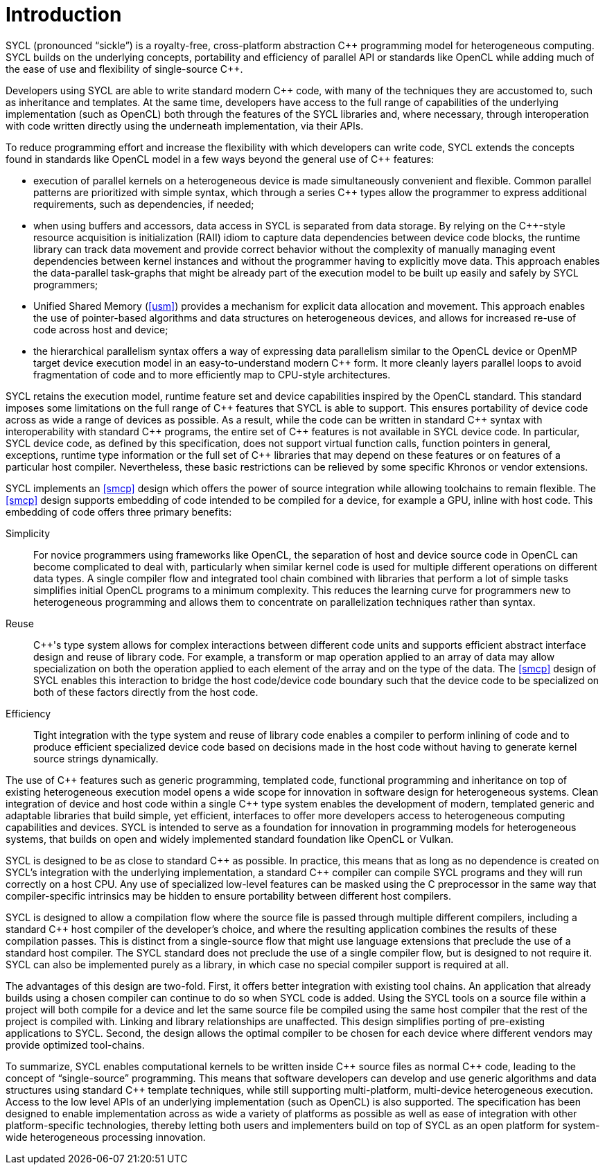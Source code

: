 // %%%%%%%%%%%%%%%%%%%%%%%%%%%% begin introduction %%%%%%%%%%%%%%%%%%%%%%%%%%%%

[[introduction]]
= Introduction

SYCL (pronounced "`sickle`") is a royalty-free, cross-platform abstraction {cpp}
programming model for heterogeneous computing.
SYCL builds on the underlying concepts, portability and efficiency of parallel
API or standards like OpenCL while adding much of the ease of use and
flexibility of single-source {cpp}.

Developers using SYCL are able to write standard modern {cpp} code, with many of
the techniques they are accustomed to, such as inheritance and templates.
At the same time, developers have access to the full range of capabilities of
the underlying implementation (such as OpenCL) both through the features of the
SYCL libraries and, where necessary, through interoperation with code written
directly using the underneath implementation, via their APIs.

To reduce programming effort and increase the flexibility with which developers
can write code, SYCL extends the concepts found in standards like OpenCL model
in a few ways beyond the general use of {cpp} features:

  * execution of parallel kernels on a heterogeneous device is made
    simultaneously convenient and flexible.
    Common parallel patterns are prioritized with simple syntax, which through a
    series {cpp} types allow the programmer to express additional requirements,
    such as dependencies, if needed;
  * when using buffers and accessors, data access in SYCL is separated from data
    storage.
    By relying on the {cpp}-style resource acquisition is initialization (RAII)
    idiom to capture data dependencies between device code blocks, the runtime
    library can track data movement and provide correct behavior without the
    complexity of manually managing event dependencies between kernel instances
    and without the programmer having to explicitly move data.
    This approach enables the data-parallel task-graphs that might be already
    part of the execution model to be built up easily and safely by SYCL
    programmers;
  * Unified Shared Memory (<<usm>>) provides a mechanism for explicit data
    allocation and movement.
    This approach enables the use of pointer-based algorithms and data
    structures on heterogeneous devices, and allows for increased re-use of code
    across host and device;
  * the hierarchical parallelism syntax offers a way of expressing data
    parallelism similar to the OpenCL device or OpenMP target device execution
    model in an easy-to-understand modern {cpp} form.
    It more cleanly layers parallel loops to avoid fragmentation of code and to
    more efficiently map to CPU-style architectures.

SYCL retains the execution model, runtime feature set and device capabilities
inspired by the OpenCL standard.
This standard imposes some limitations on the full range of {cpp} features that
SYCL is able to support.
This ensures portability of device code across as wide a range of devices as
possible.
As a result, while the code can be written in standard {cpp} syntax with
interoperability with standard {cpp} programs, the entire set of {cpp} features
is not available in SYCL device code.
In particular, SYCL device code, as defined by this specification, does not
support virtual function calls, function pointers in general, exceptions,
runtime type information or the full set of {cpp} libraries that may depend on
these features or on features of a particular host compiler.
Nevertheless, these basic restrictions can be relieved by some specific Khronos
or vendor extensions.

SYCL implements an <<smcp>> design which offers the power of source integration
while allowing toolchains to remain flexible.
The <<smcp>> design supports embedding of code intended to be compiled for a
device, for example a GPU, inline with host code.
This embedding of code offers three primary benefits:

Simplicity::
    For novice programmers using frameworks like OpenCL, the separation of host
    and device source code in OpenCL can become complicated to deal with,
    particularly when similar kernel code is used for multiple different
    operations on different data types.
    A single compiler flow and integrated tool chain combined with libraries
    that perform a lot of simple tasks simplifies initial OpenCL programs to a
    minimum complexity.
    This reduces the learning curve for programmers new to heterogeneous
    programming and allows them to concentrate on parallelization techniques
    rather than syntax.
Reuse::
    {cpp}'s type system allows for complex interactions between different code
    units and supports efficient abstract interface design and reuse of library
    code.
    For example, a [keyword]#transform# or [keyword]#map# operation applied to
    an array of data may allow specialization on both the operation applied to
    each element of the array and on the type of the data.
    The <<smcp>> design of SYCL enables this interaction to bridge the host
    code/device code boundary such that the device code to be specialized on
    both of these factors directly from the host code.
Efficiency::
    Tight integration with the type system and reuse of library code enables a
    compiler to perform inlining of code and to produce efficient specialized
    device code based on decisions made in the host code without having to
    generate kernel source strings dynamically.

The use of {cpp} features such as generic programming, templated code,
functional programming and inheritance on top of existing heterogeneous
execution model opens a wide scope for innovation in software design for
heterogeneous systems.
Clean integration of device and host code within a single {cpp} type system
enables the development of modern, templated generic and adaptable libraries
that build simple, yet efficient, interfaces to offer more developers access to
heterogeneous computing capabilities and devices.
SYCL is intended to serve as a foundation for innovation in programming models
for heterogeneous systems, that builds on open and widely implemented standard
foundation like OpenCL or Vulkan.

SYCL is designed to be as close to standard {cpp} as possible.
In practice, this means that as long as no dependence is created on SYCL's
integration with the underlying implementation, a standard {cpp} compiler can
compile SYCL programs and they will run correctly on a host CPU.
Any use of specialized low-level features can be masked using the C preprocessor
in the same way that compiler-specific intrinsics may be hidden to ensure
portability between different host compilers.

SYCL is designed to allow a compilation flow where the source file is passed
through multiple different compilers, including a standard {cpp} host compiler
of the developer's choice, and where the resulting application combines the
results of these compilation passes.
This is distinct from a single-source flow that might use language extensions
that preclude the use of a standard host compiler.
The SYCL standard does not preclude the use of a single compiler flow, but is
designed to not require it.
SYCL can also be implemented purely as a library, in which case no special
compiler support is required at all.

The advantages of this design are two-fold.
First, it offers better integration with existing tool chains.
An application that already builds using a chosen compiler can continue to do so
when SYCL code is added.
Using the SYCL tools on a source file within a project will both compile for a
device and let the same source file be compiled using the same host compiler
that the rest of the project is compiled with.
Linking and library relationships are unaffected.
This design simplifies porting of pre-existing applications to SYCL.
Second, the design allows the optimal compiler to be chosen for each device
where different vendors may provide optimized tool-chains.

To summarize, SYCL enables computational kernels to be written inside {cpp}
source files as normal {cpp} code, leading to the concept of "`single-source`"
programming.
This means that software developers can develop and use generic algorithms and
data structures using standard {cpp} template techniques, while still supporting
multi-platform, multi-device heterogeneous execution.
Access to the low level APIs of an underlying implementation (such as OpenCL) is
also supported.
The specification has been designed to enable implementation across as wide a
variety of platforms as possible as well as ease of integration with other
platform-specific technologies, thereby letting both users and implementers
build on top of SYCL as an open platform for system-wide heterogeneous
processing innovation.

// %%%%%%%%%%%%%%%%%%%%%%%%%%%% end introduction %%%%%%%%%%%%%%%%%%%%%%%%%%%%
